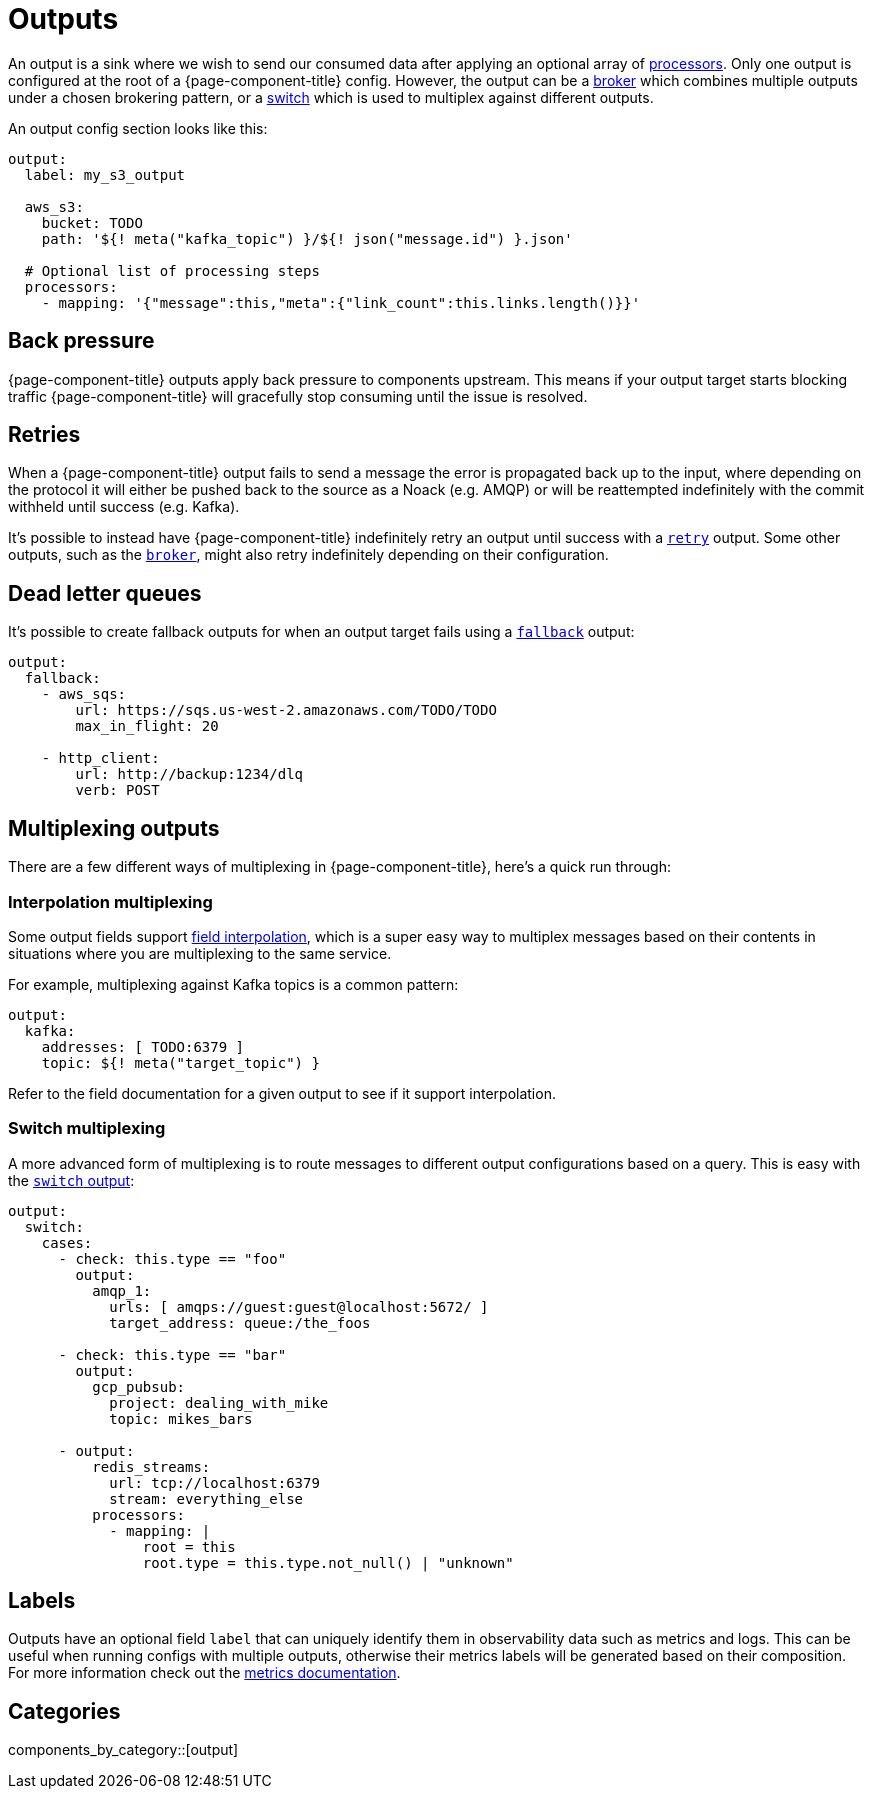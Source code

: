 = Outputs
:page-aliases: components:outputs.adoc

An output is a sink where we wish to send our consumed data after applying an optional array of xref:components:processors/about.adoc[processors]. Only one output is configured at the root of a {page-component-title} config. However, the output can be a xref:components:outputs/broker.adoc[broker] which combines multiple outputs under a chosen brokering pattern, or a xref:components:outputs/switch.adoc[switch] which is used to multiplex against different outputs.

An output config section looks like this:

[source,yaml]
----
output:
  label: my_s3_output

  aws_s3:
    bucket: TODO
    path: '${! meta("kafka_topic") }/${! json("message.id") }.json'

  # Optional list of processing steps
  processors:
    - mapping: '{"message":this,"meta":{"link_count":this.links.length()}}'
----

== Back pressure

{page-component-title} outputs apply back pressure to components upstream. This means if your output target starts blocking traffic {page-component-title} will gracefully stop consuming until the issue is resolved.

== Retries

When a {page-component-title} output fails to send a message the error is propagated back up to the input, where depending on the protocol it will either be pushed back to the source as a Noack (e.g. AMQP) or will be reattempted indefinitely with the commit withheld until success (e.g. Kafka).

It's possible to instead have {page-component-title} indefinitely retry an output until success with a xref:components:outputs/retry.adoc[`retry`] output. Some other outputs, such as the xref:components:outputs/broker.adoc[`broker`], might also retry indefinitely depending on their configuration.

== Dead letter queues

It's possible to create fallback outputs for when an output target fails using a xref:components:outputs/fallback.adoc[`fallback`] output:

[source,yaml]
----
output:
  fallback:
    - aws_sqs:
        url: https://sqs.us-west-2.amazonaws.com/TODO/TODO
        max_in_flight: 20

    - http_client:
        url: http://backup:1234/dlq
        verb: POST
----

== Multiplexing outputs

There are a few different ways of multiplexing in {page-component-title}, here's a quick run through:

=== Interpolation multiplexing

Some output fields support xref:configuration:interpolation.adoc[field interpolation], which is a super easy way to multiplex messages based on their contents in situations where you are multiplexing to the same service.

For example, multiplexing against Kafka topics is a common pattern:

[source,yaml]
----
output:
  kafka:
    addresses: [ TODO:6379 ]
    topic: ${! meta("target_topic") }
----

Refer to the field documentation for a given output to see if it support interpolation.

=== Switch multiplexing

A more advanced form of multiplexing is to route messages to different output configurations based on a query. This is easy with the xref:components:outputs/switch.adoc[`switch` output]:

[source,yaml]
----
output:
  switch:
    cases:
      - check: this.type == "foo"
        output:
          amqp_1:
            urls: [ amqps://guest:guest@localhost:5672/ ]
            target_address: queue:/the_foos

      - check: this.type == "bar"
        output:
          gcp_pubsub:
            project: dealing_with_mike
            topic: mikes_bars

      - output:
          redis_streams:
            url: tcp://localhost:6379
            stream: everything_else
          processors:
            - mapping: |
                root = this
                root.type = this.type.not_null() | "unknown"
----

== Labels

Outputs have an optional field `label` that can uniquely identify them in observability data such as metrics and logs. This can be useful when running configs with multiple outputs, otherwise their metrics labels will be generated based on their composition. For more information check out the xref:components:metrics/about.adoc[metrics documentation].

== Categories

components_by_category::[output]

